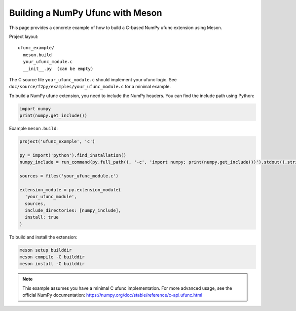 .. _ufunc-meson-example:

===============================
Building a NumPy Ufunc with Meson
===============================

This page provides a concrete example of how to build a C-based NumPy ufunc extension using Meson.

Project layout::

  ufunc_example/
    meson.build
    your_ufunc_module.c
    __init__.py  (can be empty)

The C source file ``your_ufunc_module.c`` should implement your ufunc logic.
See ``doc/source/f2py/examples/your_ufunc_module.c`` for a minimal example.

To build a NumPy ufunc extension, you need to include the NumPy headers. You can find the include path using Python:

.. code-block:: python

   import numpy
   print(numpy.get_include())

Example ``meson.build``:

.. code-block:: meson

   project('ufunc_example', 'c')

   py = import('python').find_installation()
   numpy_include = run_command(py.full_path(), '-c', 'import numpy; print(numpy.get_include())').stdout().strip()

   sources = files('your_ufunc_module.c')

   extension_module = py.extension_module(
     'your_ufunc_module',
     sources,
     include_directories: [numpy_include],
     install: true
   )

To build and install the extension:

.. code-block:: bash

   meson setup builddir
   meson compile -C builddir
   meson install -C builddir

.. note::
   This example assumes you have a minimal C ufunc implementation. For more advanced usage, see the official NumPy documentation:
   https://numpy.org/doc/stable/reference/c-api.ufunc.html
   